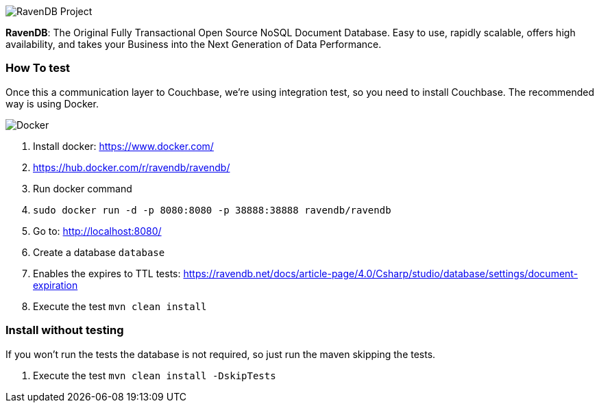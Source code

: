 image::https://ravendb.net/Content/images/logo/ravendb_logo_small.jpg[RavenDB Project,align="center"]



*RavenDB*: The Original Fully Transactional Open Source NoSQL Document Database. Easy to use, rapidly scalable, offers high availability, and takes your Business into the Next Generation of Data Performance.


=== How To test

Once this a communication layer to Couchbase, we're using integration test, so you need to install Couchbase. The recommended way is using Docker.

image::https://www.docker.com/sites/default/files/horizontal_large.png[Docker,align="center"]


1. Install docker: https://www.docker.com/
2. https://hub.docker.com/r/ravendb/ravendb/
3. Run docker command
4. `sudo docker run -d -p 8080:8080 -p 38888:38888 ravendb/ravendb`
5. Go to: http://localhost:8080/
6. Create a database `database`
7. Enables the expires to TTL tests: https://ravendb.net/docs/article-page/4.0/Csharp/studio/database/settings/document-expiration
8. Execute the test `mvn clean install`


=== Install without testing


If you won't run the tests the database is not required, so just run the maven skipping the tests.

1. Execute the test `mvn clean install -DskipTests`
